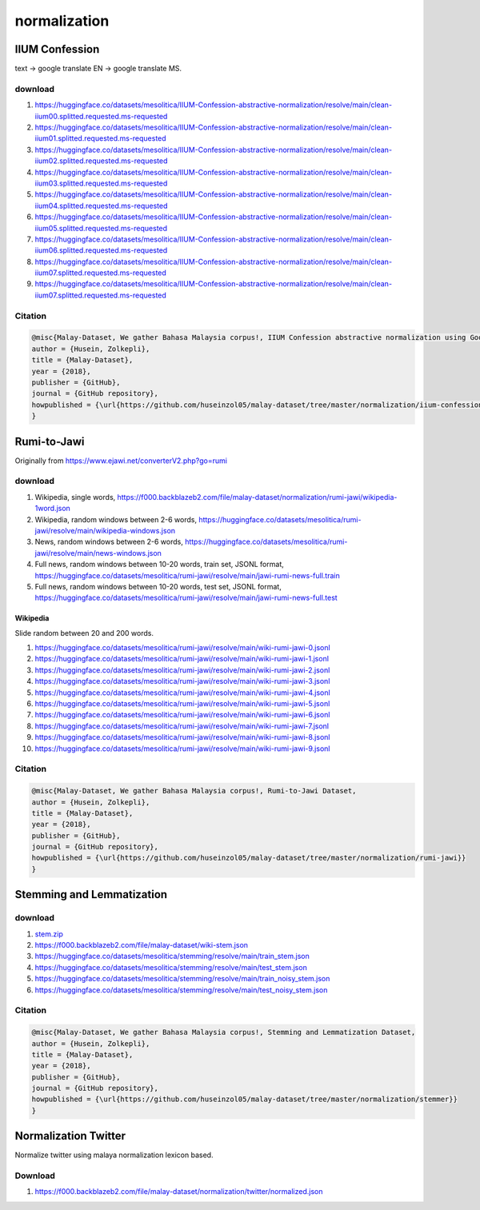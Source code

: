 normalization
=============

IIUM Confession
---------------

text -> google translate EN -> google translate MS.

download
~~~~~~~~

1. https://huggingface.co/datasets/mesolitica/IIUM-Confession-abstractive-normalization/resolve/main/clean-iium00.splitted.requested.ms-requested
2. https://huggingface.co/datasets/mesolitica/IIUM-Confession-abstractive-normalization/resolve/main/clean-iium01.splitted.requested.ms-requested
3. https://huggingface.co/datasets/mesolitica/IIUM-Confession-abstractive-normalization/resolve/main/clean-iium02.splitted.requested.ms-requested
4. https://huggingface.co/datasets/mesolitica/IIUM-Confession-abstractive-normalization/resolve/main/clean-iium03.splitted.requested.ms-requested
5. https://huggingface.co/datasets/mesolitica/IIUM-Confession-abstractive-normalization/resolve/main/clean-iium04.splitted.requested.ms-requested
6. https://huggingface.co/datasets/mesolitica/IIUM-Confession-abstractive-normalization/resolve/main/clean-iium05.splitted.requested.ms-requested
7. https://huggingface.co/datasets/mesolitica/IIUM-Confession-abstractive-normalization/resolve/main/clean-iium06.splitted.requested.ms-requested
8. https://huggingface.co/datasets/mesolitica/IIUM-Confession-abstractive-normalization/resolve/main/clean-iium07.splitted.requested.ms-requested
9. https://huggingface.co/datasets/mesolitica/IIUM-Confession-abstractive-normalization/resolve/main/clean-iium07.splitted.requested.ms-requested

Citation
~~~~~~~~

.. code:: bibtex

   @misc{Malay-Dataset, We gather Bahasa Malaysia corpus!, IIUM Confession abstractive normalization using Google Translate,
   author = {Husein, Zolkepli},
   title = {Malay-Dataset},
   year = {2018},
   publisher = {GitHub},
   journal = {GitHub repository},
   howpublished = {\url{https://github.com/huseinzol05/malay-dataset/tree/master/normalization/iium-confession}}
   }

Rumi-to-Jawi
------------

Originally from https://www.ejawi.net/converterV2.php?go=rumi

download
~~~~~~~~

1. Wikipedia, single words, https://f000.backblazeb2.com/file/malay-dataset/normalization/rumi-jawi/wikipedia-1word.json

2. Wikipedia, random windows between 2-6 words, https://huggingface.co/datasets/mesolitica/rumi-jawi/resolve/main/wikipedia-windows.json

3. News, random windows between 2-6 words, https://huggingface.co/datasets/mesolitica/rumi-jawi/resolve/main/news-windows.json

4. Full news, random windows between 10-20 words, train set, JSONL format, https://huggingface.co/datasets/mesolitica/rumi-jawi/resolve/main/jawi-rumi-news-full.train

5. Full news, random windows between 10-20 words, test set, JSONL format, https://huggingface.co/datasets/mesolitica/rumi-jawi/resolve/main/jawi-rumi-news-full.test

Wikipedia
^^^^^^^^^

Slide random between 20 and 200 words.

1. https://huggingface.co/datasets/mesolitica/rumi-jawi/resolve/main/wiki-rumi-jawi-0.jsonl
2. https://huggingface.co/datasets/mesolitica/rumi-jawi/resolve/main/wiki-rumi-jawi-1.jsonl
3. https://huggingface.co/datasets/mesolitica/rumi-jawi/resolve/main/wiki-rumi-jawi-2.jsonl
4. https://huggingface.co/datasets/mesolitica/rumi-jawi/resolve/main/wiki-rumi-jawi-3.jsonl
5. https://huggingface.co/datasets/mesolitica/rumi-jawi/resolve/main/wiki-rumi-jawi-4.jsonl
6. https://huggingface.co/datasets/mesolitica/rumi-jawi/resolve/main/wiki-rumi-jawi-5.jsonl
7. https://huggingface.co/datasets/mesolitica/rumi-jawi/resolve/main/wiki-rumi-jawi-6.jsonl
8. https://huggingface.co/datasets/mesolitica/rumi-jawi/resolve/main/wiki-rumi-jawi-7.jsonl
9. https://huggingface.co/datasets/mesolitica/rumi-jawi/resolve/main/wiki-rumi-jawi-8.jsonl
10. https://huggingface.co/datasets/mesolitica/rumi-jawi/resolve/main/wiki-rumi-jawi-9.jsonl

Citation
~~~~~~~~

.. code:: bibtex

   @misc{Malay-Dataset, We gather Bahasa Malaysia corpus!, Rumi-to-Jawi Dataset,
   author = {Husein, Zolkepli},
   title = {Malay-Dataset},
   year = {2018},
   publisher = {GitHub},
   journal = {GitHub repository},
   howpublished = {\url{https://github.com/huseinzol05/malay-dataset/tree/master/normalization/rumi-jawi}}
   }

Stemming and Lemmatization
--------------------------

download
~~~~~~~~

1. `stem.zip <stem.zip>`__
2. https://f000.backblazeb2.com/file/malay-dataset/wiki-stem.json
3. https://huggingface.co/datasets/mesolitica/stemming/resolve/main/train_stem.json
4. https://huggingface.co/datasets/mesolitica/stemming/resolve/main/test_stem.json
5. https://huggingface.co/datasets/mesolitica/stemming/resolve/main/train_noisy_stem.json
6. https://huggingface.co/datasets/mesolitica/stemming/resolve/main/test_noisy_stem.json

Citation
~~~~~~~~

.. code:: bibtex

   @misc{Malay-Dataset, We gather Bahasa Malaysia corpus!, Stemming and Lemmatization Dataset,
   author = {Husein, Zolkepli},
   title = {Malay-Dataset},
   year = {2018},
   publisher = {GitHub},
   journal = {GitHub repository},
   howpublished = {\url{https://github.com/huseinzol05/malay-dataset/tree/master/normalization/stemmer}}
   }

Normalization Twitter
---------------------

Normalize twitter using malaya normalization lexicon based.

Download
~~~~~~~~

1. https://f000.backblazeb2.com/file/malay-dataset/normalization/twitter/normalized.json
